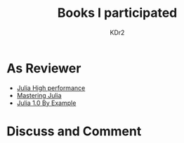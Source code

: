 # -*- mode: org; mode: auto-fill -*-
#+TITLE: Books I participated
#+AUTHOR: KDr2

# #+OPTIONS: toc:nil
#+OPTIONS: num:nil

#+BEGIN: inc-file :file "common.inc.org"
#+END:
#+CALL: dynamic-header() :results raw
#+CALL: meta-keywords(kws='("book" "reviewer" "author")) :results raw

* As Reviewer
  - [[https://www.amazon.com/dp/1785880918][Julia High performance]]
  - [[https://www.amazon.com/dp/1783553316][Mastering Julia]]
  - [[https://www.amazon.com/dp/178829274X][Julia 1.0 By Example]]

#+BEGIN: inc-file :file "gad.inc.org"
#+END:

* Discuss and Comment
  #+BEGIN: inc-file :file "comment.inc.org"
  #+END:
